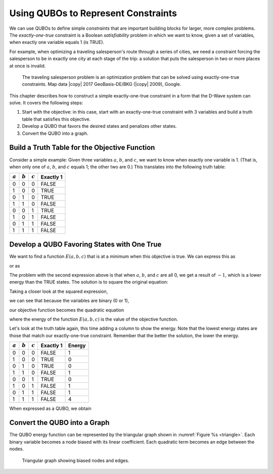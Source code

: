 .. _One:

=======================================================
Using QUBOs to Represent Constraints
=======================================================

We can use QUBOs to define simple *constraints* that are important building blocks for larger, more complex problems.
The *exactly-one-true* constraint is a Boolean *satisfiability* problem in which we want to know, given a set of variables,
when exactly one variable equals 1 (is TRUE).

For example, when optimizing a traveling salesperson's route through a series of cities,
we need a constraint forcing the salesperson to be in exactly one city at each stage
of the trip: a solution that puts the salesperson in two or more places at once is invalid.

.. figure:: images/salesman.png
  :name: salesman
  :scale: 50 %
  :alt: Traveling salesman problem

  The traveling salesperson problem is an optimization problem that can be solved using exactly-one-true constraints.
  Map data |copy| 2017 GeoBasis-DE/BKG (|copy| 2009), Google.

..
  .. note::
    Contact |support| for access to a database of constraints like this one that you can use to construct QUBOs.

This chapter describes how to construct a simple exactly-one-true constraint in a form that the D-Wave system can solve.
It covers the following steps:

1. Start with the objective: in this case, start with an exactly-one-true constraint with 3 variables
   and build a truth table that satisfies this objective.
2. Develop a QUBO that favors the desired states and penalizes other states.
3. Convert the QUBO into a graph.

Build a Truth Table for the Objective Function
======================================================================

Consider a simple example: Given three variables :math:`a`, :math:`b`, and :math:`c`, we want to know when exactly one
variable is 1. (That is, when only one of :math:`a`, :math:`b`, and :math:`c` equals 1; the other two are 0.)
This translates into the following truth table:

========== ========== ========== ==========
:math:`a`  :math:`b`  :math:`c`  Exactly 1
========== ========== ========== ==========
0          0          0          FALSE
1          0          0          TRUE
0          1          0          TRUE
1          1          0          FALSE
0          0          1          TRUE
1          0          1          FALSE
0          1          1          FALSE
1          1          1          FALSE
========== ========== ========== ==========


Develop a QUBO Favoring States with One True
======================================================================

We want to find a function :math:`E(a,b,c)` that is at a minimum when this objective is true.
We can express this as

.. math::
  :nowrap:

  \begin{equation}
    a + b + c = 1
  \end{equation}

or as

.. math::
  :nowrap:

  \begin{equation}
    a + b + c -1 = 0.
  \end{equation}

The problem with the second expression above is that when :math:`a`, :math:`b`, and :math:`c` are all 0,
we get a result of :math:`-1`, which is a lower energy than the TRUE states. The
solution is to square the original equation:

.. math::
  :nowrap:

  \begin{equation}
    (a + b + c - 1)^2.
  \end{equation}

Taking a closer look at the squared expression,

.. math::
  :nowrap:

  \begin{equation}
    E(a,b,c)=(a+b+c-1)^2
  \end{equation}

we can see that because the variables are binary (0 or 1),


.. math::
  :nowrap:

  \begin{equation}
    a^2 = a
  \end{equation}

our objective function becomes the quadratic equation

.. math::
  :nowrap:

  \begin{equation}
    E(a,b,c) = 2ab + 2ac + 2bc - a - b - c + 1
  \end{equation}

where the energy of the function :math:`E(a,b,c)` is the value of the objective function.

Let's look at the truth table again, this time adding a column to show the
energy. Note that the lowest energy states are those that match
our exactly-one-true constraint. Remember that the better the solution,
the lower the energy.

========== ========== ========== ================= ==============
:math:`a`  :math:`b`  :math:`c`  Exactly 1         Energy
========== ========== ========== ================= ==============
0          0          0          FALSE             1
1          0          0          TRUE              0
0          1          0          TRUE              0
1          1          0          FALSE             1
0          0          1          TRUE              0
1          0          1          FALSE             1
0          1          1          FALSE             1
1          1          1          FALSE             4
========== ========== ========== ================= ==============

..
  This equation can be further simplified if we ignore the :math:`+1` offset:


  .. math::
    :nowrap:

    \begin{equation}
      E(a,b,c) = 2ab + 2ac + 2bc - a - b - c,
    \end{equation}

  which lowers the ground state energy from 0 to -1.

When expressed as a QUBO, we obtain


.. math::
  :nowrap:

  \begin{equation}
    E(x_0, x_1, x_2) = 2 x_0 x_1 + 2 x_0 x_2 + 2 x_1 x_2 - x_0 - x_1 - x_2 + 1.
  \end{equation}



Convert the QUBO into a Graph
======================================================================

The QUBO energy function can be represented by the triangular graph shown in :numref:`Figure %s <triangle>`.
Each binary variable becomes a node biased with its linear coefficient. Each quadratic term becomes an edge between the nodes.

.. figure:: images/triangle.png
  :name: triangle
  :scale: 50 %
  :alt: Triangular graph

  Triangular graph showing biased nodes and edges.
